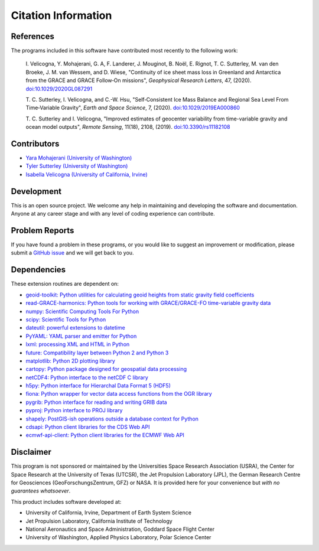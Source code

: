 ====================
Citation Information
====================

References
##########
The programs included in this software have contributed
most recently to the following work:

    I. Velicogna, Y. Mohajerani, G. A, F. Landerer, J. Mouginot, B. No\ |euml|\ l,
    E. Rignot, T. C. Sutterley, M. van den Broeke, J. M. van Wessem, and D. Wiese,
    "Continuity of ice sheet mass loss in Greenland and Antarctica from the GRACE
    and GRACE Follow‐On missions", *Geophysical Research Letters*, 47,
    (2020). `doi:10.1029/2020GL087291 <https://doi.org/10.1029/2020GL087291>`_

    T. C. Sutterley, I. Velicogna, and C.-W. Hsu, "Self‐Consistent Ice Mass Balance
    and Regional Sea Level From Time‐Variable Gravity", *Earth and Space Science*, 7,
    (2020). `doi:10.1029/2019EA000860 <https://doi.org/10.1029/2019EA000860>`_

    T. C. Sutterley and I. Velicogna, "Improved estimates of geocenter variability
    from time-variable gravity and ocean model outputs", *Remote Sensing*, 11(18),
    2108, (2019). `doi:10.3390/rs11182108 <https://doi.org/10.3390/rs11182108>`_

Contributors
############
- `Yara Mohajerani (University of Washington) <https://www.yaramohajerani.com/>`_
- `Tyler Sutterley (University of Washington) <http://psc.apl.uw.edu/people/investigators/tyler-sutterley/>`_
- `Isabella Velicogna (University of California, Irvine) <https://www.ess.uci.edu/~velicogna/pi.html>`_

Development
###########
This is an open source project.  We welcome any help in maintaining and developing the software and documentation.
Anyone at any career stage and with any level of coding experience can contribute.

Problem Reports
###############
If you have found a problem in these programs, or you would like to suggest an improvement or modification, please submit a `GitHub issue <https://github.com/tsutterley/model-harmonics/issues>`_ and we will get back to you.

Dependencies
############
These extension routines are dependent on:

- `geoid-toolkit: Python utilities for calculating geoid heights from static gravity field coefficients <https://github.com/tsutterley/geoid-toolkit/>`_
- `read-GRACE-harmonics: Python tools for working with GRACE/GRACE-FO time-variable gravity data <https://github.com/tsutterley/read-GRACE-harmonics>`_
- `numpy: Scientific Computing Tools For Python <https://numpy.org>`_
- `scipy: Scientific Tools for Python <https://docs.scipy.org/doc/>`_
- `dateutil: powerful extensions to datetime <https://dateutil.readthedocs.io/en/stable/>`_
- `PyYAML: YAML parser and emitter for Python <https://github.com/yaml/pyyaml>`_
- `lxml: processing XML and HTML in Python <https://pypi.python.org/pypi/lxml>`_
- `future: Compatibility layer between Python 2 and Python 3 <https://python-future.org/>`_
- `matplotlib: Python 2D plotting library <https://matplotlib.org/>`_
- `cartopy: Python package designed for geospatial data processing <https://scitools.org.uk/cartopy/docs/latest/>`_
- `netCDF4: Python interface to the netCDF C library <https://unidata.github.io/netcdf4-python/>`_
- `h5py: Python interface for Hierarchal Data Format 5 (HDF5) <https://www.h5py.org/>`_
- `fiona: Python wrapper for vector data access functions from the OGR library <https://fiona.readthedocs.io/en/latest/manual.html>`_
- `pygrib: Python interface for reading and writing GRIB data <https://pypi.python.org/pypi/pygrib>`_
- `pyproj: Python interface to PROJ library <https://pypi.org/project/pyproj/>`_
- `shapely: PostGIS-ish operations outside a database context for Python <http://toblerity.org/shapely/index.html>`_
- `cdsapi: Python client libraries for the CDS Web API <https://pypi.org/project/cdsapi/>`_
- `ecmwf-api-client: Python client libraries for the ECMWF Web API <https://software.ecmwf.int/wiki/display/WEBAPI/Web-API+Downloads>`_

Disclaimer
##########
This program is not sponsored or maintained by the Universities Space Research Association (USRA),
the Center for Space Research at the University of Texas (UTCSR),
the Jet Propulsion Laboratory (JPL),
the German Research Centre for Geosciences (GeoForschungsZentrum, GFZ) or NASA.
It is provided here for your convenience but `with no guarantees whatsoever`.

This product includes software developed at:

- University of California, Irvine, Department of Earth System Science
- Jet Propulsion Laboratory, California Institute of Technology
- National Aeronautics and Space Administration, Goddard Space Flight Center
- University of Washington, Applied Physics Laboratory, Polar Science Center

.. |euml|    unicode:: U+00EB .. LATIN SMALL LETTER E WITH DIAERESIS
